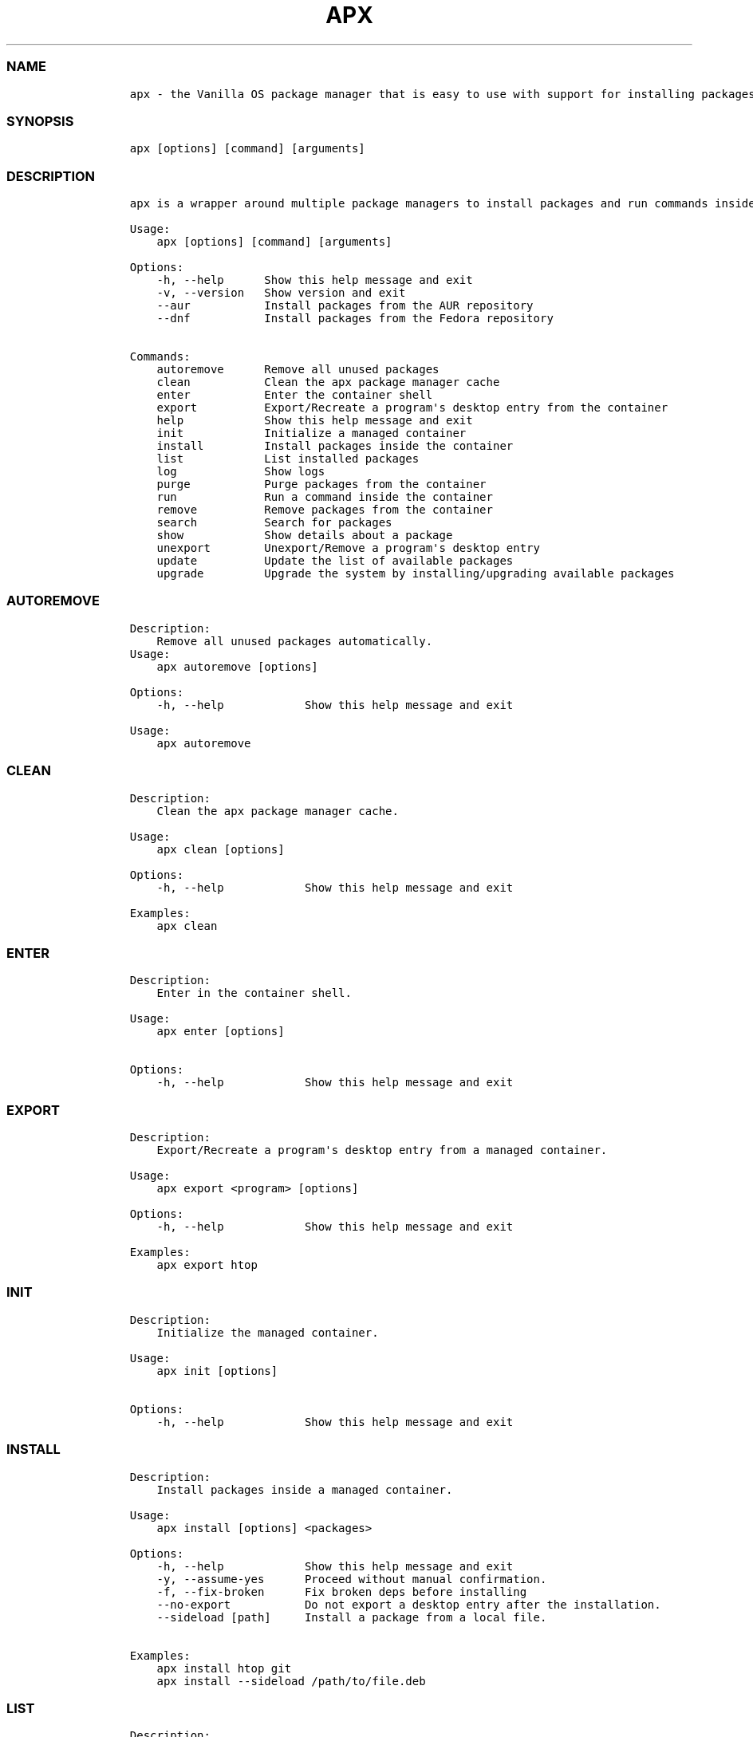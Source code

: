 .\" Automatically generated by Pandoc 2.14.0.3
.\"
.TH "APX" "1" "" "apx 1.3.2" ""
.hy
.SS NAME
.IP
.nf
\f[C]
apx - the Vanilla OS package manager that is easy to use with support for installing packages from multiple sources inside containers without altering the root filesystem.
\f[R]
.fi
.SS SYNOPSIS
.IP
.nf
\f[C]
apx [options] [command] [arguments]
\f[R]
.fi
.SS DESCRIPTION
.IP
.nf
\f[C]
apx is a wrapper around multiple package managers to install packages and run commands inside a managed container.

Usage:
    apx [options] [command] [arguments]

Options:
    -h, --help      Show this help message and exit
    -v, --version   Show version and exit
    --aur           Install packages from the AUR repository
    --dnf           Install packages from the Fedora repository

Commands:
    autoremove      Remove all unused packages
    clean           Clean the apx package manager cache
    enter           Enter the container shell
    export          Export/Recreate a program\[aq]s desktop entry from the container
    help            Show this help message and exit
    init            Initialize a managed container
    install         Install packages inside the container
    list            List installed packages
    log             Show logs
    purge           Purge packages from the container
    run             Run a command inside the container
    remove          Remove packages from the container
    search          Search for packages
    show            Show details about a package
    unexport        Unexport/Remove a program\[aq]s desktop entry
    update          Update the list of available packages
    upgrade         Upgrade the system by installing/upgrading available packages
\f[R]
.fi
.SS AUTOREMOVE
.IP
.nf
\f[C]
Description: 
    Remove all unused packages automatically.
Usage:
    apx autoremove [options]

Options:
    -h, --help            Show this help message and exit

Usage:
    apx autoremove
\f[R]
.fi
.SS CLEAN
.IP
.nf
\f[C]
Description: 
    Clean the apx package manager cache.

Usage:
    apx clean [options]

Options:
    -h, --help            Show this help message and exit

Examples:
    apx clean
\f[R]
.fi
.SS ENTER
.IP
.nf
\f[C]
Description: 
    Enter in the container shell.

Usage:
    apx enter [options]

Options:
    -h, --help            Show this help message and exit
\f[R]
.fi
.SS EXPORT
.IP
.nf
\f[C]
Description: 
    Export/Recreate a program\[aq]s desktop entry from a managed container.

Usage:
    apx export <program> [options]

Options:
    -h, --help            Show this help message and exit

Examples:
    apx export htop
\f[R]
.fi
.SS INIT
.IP
.nf
\f[C]
Description: 
    Initialize the managed container.

Usage:
    apx init [options]

Options:
    -h, --help            Show this help message and exit
\f[R]
.fi
.SS INSTALL
.IP
.nf
\f[C]
Description: 
    Install packages inside a managed container.

Usage:
    apx install [options] <packages>

Options:
    -h, --help            Show this help message and exit
    -y, --assume-yes      Proceed without manual confirmation.
    -f, --fix-broken      Fix broken deps before installing
    --no-export           Do not export a desktop entry after the installation. 
    --sideload [path]     Install a package from a local file.

Examples:
    apx install htop git
    apx install --sideload /path/to/file.deb
\f[R]
.fi
.SS LIST
.IP
.nf
\f[C]
Description: 
    List installed packages.

Usage:
    apx list [options]

Options:
    -h, --help            Show this help message and exit
    -u, --upgradable      Show only upgradable packages
    -i, --installed       Show only installed packages
\f[R]
.fi
.SS LOG
.IP
.nf
\f[C]
Description: 
    Show logs.

Usage:
    apx log [options] (This command is yet to be implemented)

Options:
    -h, --help            Show this help message and exit
\f[R]
.fi
.SS PURGE
.IP
.nf
\f[C]
Description: 
    Purge packages inside a managed container.

Usage:
    apx purge <packages> [options]

Options:
    -h, --help            Show this help message and exit

Examples:
    apx purge htop
\f[R]
.fi
.SS RUN
.IP
.nf
\f[C]
Description:
    Run a program inside a managed container.

Usage:
    apx run <program> [options]

Options:
    -h, --help            Show this help message and exit

Examples:
    apx run htop
\f[R]
.fi
.SS REMOVE
.IP
.nf
\f[C]
Description:
    Remove packages inside a managed container.

Usage:
    apx remove <packages> [options]

Options:
    -h, --help            Show this help message and exit

Examples:
    apx remove htop
\f[R]
.fi
.SS SEARCH
.IP
.nf
\f[C]
Description: 
    Search for packages in a managed container.

Usage:
    apx search <packages> [options]

Options:
    -h, --help            Show this help message and exit

Examples:
    apx search htop
\f[R]
.fi
.SS SHOW
.IP
.nf
\f[C]
Description: 
    Show details about a package.

Usage:
    apx show <package> [options]

Options:
    -h, --help            Show this help message and exit

Examples:
    apx show htop
\f[R]
.fi
.SS UNEXPORT
.IP
.nf
\f[C]
Description:
    Unexport/Remove a program\[aq]s desktop entry from a managed container.

Usage:
    apx unexport <program> [options]

Options:
    -h, --help            Show this help message and exit

Examples:
    apx unexport htop
\f[R]
.fi
.SS UPDATE
.IP
.nf
\f[C]
Description: 
    Update the list of available packages.

Usage:
    apx update [options]

Options:
    -h, --help            Show this help message and exit

Examples:
    apx update
\f[R]
.fi
.SS UPGRADE
.IP
.nf
\f[C]
Description: 
    Upgrade the system by installing/upgrading available packages.

Usage:
    apx upgrade [options]
  
Options:
    -h, --help            Show this help message and exit

Examples:
    apx upgrade
\f[R]
.fi
.SS VERSION
.IP
.nf
\f[C]
Description:
    Display the version number of apx.

Usage:
    apx --version
    apx -v
\f[R]
.fi
.SS SEE ALSO
.IP \[bu] 2
\f[C]abroot\f[R]
.IP \[bu] 2
\f[C]vso\f[R]
.SS REPORTING BUGS
.PP
Report bugs to the issue tracker at
(https://github.com/Vanilla-OS/apx/issues).
.SS AUTHORS
.PP
Mirko Brombin, K.B.Dharun Krishna and Contributors of Vanilla OS.
.SS COPYRIGHT
.PP
GNU General Public License v3.0 (GPL v3.0)
.PP
Copyright (c) 2022 Authors.
